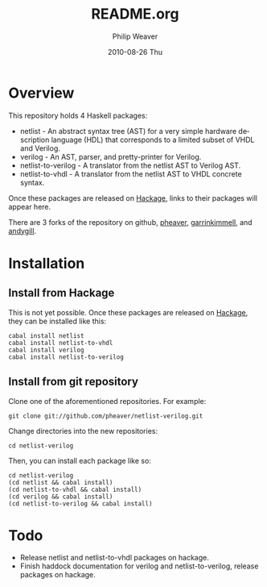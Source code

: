#+TITLE:     README.org
#+AUTHOR:    Philip Weaver
#+EMAIL:     philip.weaver@gmail.com
#+DATE:      2010-08-26 Thu
#+DESCRIPTION:
#+KEYWORDS:
#+LANGUAGE:  en
#+OPTIONS:   H:3 num:t toc:t \n:nil @:t ::t |:t ^:t -:t f:t *:t <:t
#+OPTIONS:   TeX:t LaTeX:nil skip:nil d:nil todo:t pri:nil tags:not-in-toc
#+INFOJS_OPT: view:nil toc:nil ltoc:t mouse:underline buttons:0 path:http://orgmode.org/org-info.js
#+EXPORT_SELECT_TAGS: export
#+EXPORT_EXCLUDE_TAGS: noexport
#+LINK_UP:
#+LINK_HOME:

* Overview
This repository holds 4 Haskell packages:
- netlist - An abstract syntax tree (AST) for a very simple hardware description
  language (HDL) that corresponds to a limited subset of VHDL and Verilog.
- verilog - An AST, parser, and pretty-printer for Verilog.
- netlist-to-verilog - A translator from the netlist AST to Verilog AST.
- netlist-to-vhdl - A translator from the netlist AST to VHDL concrete syntax.

Once these packages are released on [[http://hackage.haskell.org/][Hackage]], links to their packages will appear
here.

There are 3 forks of the repository on github, [[http://github.com/pheaver/netlist-verilog][pheaver]], [[http://github.com/garrinkimmell/netlist-verilog][garrinkimmell]], and
[[http://github.com/andygill/netlist-verilog][andygill]].

* Installation

** Install from Hackage

This is not yet possible.  Once these packages are released on [[http://hackage.haskell.org/][Hackage]], they can
be installed like this:

: cabal install netlist
: cabal install netlist-to-vhdl
: cabal install verilog
: cabal install netlist-to-verilog

** Install from git repository

Clone one of the aforementioned repositories.  For example:

: git clone git://github.com/pheaver/netlist-verilog.git

Change directories into the new repositories:

: cd netlist-verilog

Then, you can install each package like so:

: cd netlist-verilog
: (cd netlist && cabal install)
: (cd netlist-to-vhdl && cabal install)
: (cd verilog && cabal install)
: (cd netlist-to-verilog && cabal install)

* Todo
- Release netlist and netlist-to-vhdl packages on hackage.
- Finish haddock documentation for verilog and netlist-to-verilog, release packages on hackage.
